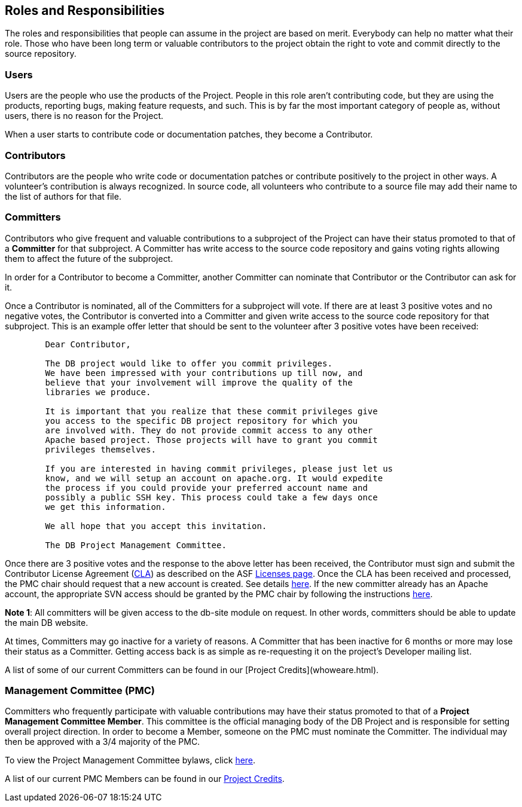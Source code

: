 :_basedir:
:_imagesdir: images/
:grid: cols
:notoc:
:notitle:
:metadata:

[[index]]


= Roles and Responsibilities

== Roles and Responsibilities

The roles and responsibilities that people can assume in the project are
based on merit. Everybody can help no matter what their role. Those who
have been long term or valuable contributors to the project obtain the
right to vote and commit directly to the source repository.


=== Users

Users are the people who use the products of the Project. People in this
role aren't contributing code, but they are using the products,
reporting bugs, making feature requests, and such. This is by far the
most important category of people as, without users, there is no reason
for the Project.

When a user starts to contribute code or documentation patches, they
become a Contributor.


=== Contributors

Contributors are the people who write code or documentation patches or
contribute positively to the project in other ways. A volunteer's
contribution is always recognized. In source code, all volunteers who
contribute to a source file may add their name to the list of authors
for that file.


=== Committers

Contributors who give frequent and valuable contributions to a
subproject of the Project can have their status promoted to that of a
*Committer* for that subproject. A Committer has write access to the
source code repository and gains voting rights allowing them to affect
the future of the subproject.

In order for a Contributor to become a Committer, another Committer can
nominate that Contributor or the Contributor can ask for it.

Once a Contributor is nominated, all of the Committers for a subproject
will vote. If there are at least 3 positive votes and no negative votes,
the Contributor is converted into a Committer and given write access to
the source code repository for that subproject. This is an example offer
letter that should be sent to the volunteer after 3 positive votes have
been received:

....
        Dear Contributor,

        The DB project would like to offer you commit privileges.
        We have been impressed with your contributions up till now, and
        believe that your involvement will improve the quality of the
        libraries we produce.

        It is important that you realize that these commit privileges give
        you access to the specific DB project repository for which you
        are involved with. They do not provide commit access to any other
        Apache based project. Those projects will have to grant you commit
        privileges themselves.

        If you are interested in having commit privileges, please just let us
        know, and we will setup an account on apache.org. It would expedite
        the process if you could provide your preferred account name and
        possibly a public SSH key. This process could take a few days once
        we get this information.

        We all hope that you accept this invitation.

        The DB Project Management Committee.
....

Once there are 3 positive votes and the response to the above letter has
been received, the Contributor must sign and submit the Contributor
License Agreement (http://apache.org/licenses/#clas[CLA]) as described
on the ASF http://apache.org/licenses/[Licenses page].
Once the CLA has been received and processed, the PMC chair should
request that a new account is created. See details
http://apache.org/dev/pmc.html#newcommitter[here]. If the new
committer already has an Apache account, the appropriate SVN access
should be granted by the PMC chair by following the instructions
http://apache.org/dev/pmc.html#SVNaccess[here].

*Note 1*: All committers will be given access to the db-site module on
request. In other words, committers should be able to update the main DB
website.

At times, Committers may go inactive for a variety of reasons. A
Committer that has been inactive for 6 months or more may lose their
status as a Committer. Getting access back is as simple as re-requesting
it on the project's Developer mailing list.

A list of some of our current Committers can be found in our
[Project Credits](whoweare.html).


=== Management Committee (PMC)

Committers who frequently participate with valuable contributions may
have their status promoted to that of a *Project Management Committee
Member*. This committee is the official managing body of the DB Project
and is responsible for setting overall project direction. In order to
become a Member, someone on the PMC must nominate the Committer. The
individual may then be approved with a 3/4 majority of the PMC.

To view the Project Management Committee bylaws, click
link:management.html[here].

A list of our current PMC Members can be found in our
link:whoweare.html[Project Credits].

